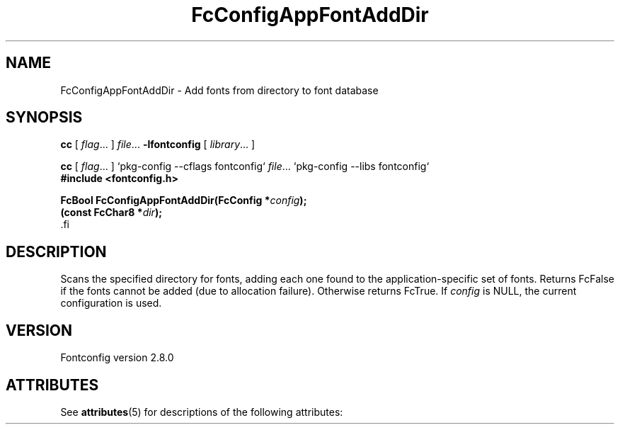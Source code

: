 '\" t
.\\" auto-generated by docbook2man-spec $Revision: 1.2 $
.TH "FcConfigAppFontAddDir" "3" "18 November 2009" "" ""
.SH NAME
FcConfigAppFontAddDir \- Add fonts from directory to font database
.SH SYNOPSIS
.nf
\fBcc\fR [ \fIflag\fR\&.\&.\&. ] \fIfile\fR\&.\&.\&. \fB\-lfontconfig\fR [ \fIlibrary\fR\&.\&.\&. ]
.fi
.sp
.nf
\fBcc\fR [ \fIflag\fR\&.\&.\&. ] `pkg-config --cflags fontconfig` \fIfile\fR\&.\&.\&. `pkg-config --libs fontconfig` 
.fi
.nf
\fB#include <fontconfig.h>
.sp
FcBool FcConfigAppFontAddDir(FcConfig *\fIconfig\fB);
(const FcChar8 *\fIdir\fB);
\fR.fi
.SH "DESCRIPTION"
.PP
Scans the specified directory for fonts, adding each one found to the
application-specific set of fonts. Returns FcFalse
if the fonts cannot be added (due to allocation failure). Otherwise returns FcTrue.
If \fIconfig\fR is NULL, the current configuration is used.
.SH "VERSION"
.PP
Fontconfig version 2.8.0

.\" Begin Oracle Solaris update
.SH "ATTRIBUTES"
See \fBattributes\fR(5) for descriptions of the following attributes:
.sp
.TS
allbox;
cw(2.750000i)| cw(2.750000i)
lw(2.750000i)| lw(2.750000i).
ATTRIBUTE TYPE	ATTRIBUTE VALUE
Availability	system/library/fontconfig
Interface Stability	Volatile
MT-Level	Unknown
.TE
.sp
.\" End Oracle Solaris update

